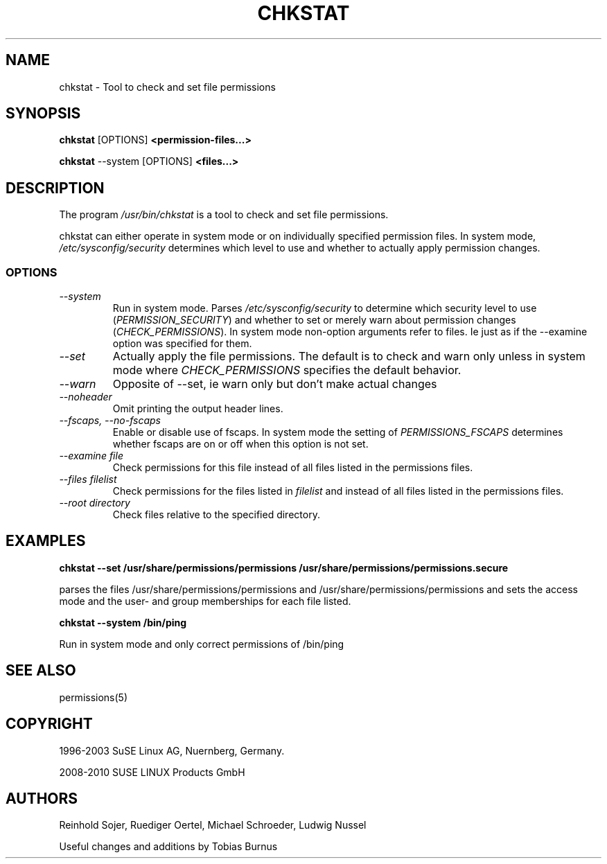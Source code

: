 .\"
.\" SUSE man page for chkstat
.\"
.\" Author: Ruediger Oertel
.\"
.TH CHKSTAT 8 "2010-11-09" "SUSE Linux" "Tool to check and set file permissions"
.\"
.UC 8
.SH NAME
.\"
chkstat \- Tool to check and set file permissions
.SH SYNOPSIS
.\"
.B chkstat
.RB [OPTIONS]
.B <permission-files...>

.B chkstat
.RB \-\-system
.RB [OPTIONS]
.B <files...>
.\"
.SH DESCRIPTION
The program
.I /usr/bin/chkstat
is a tool to check and set file permissions.
.PP
chkstat can either operate in system mode or on individually
specified permission files. In system mode, \fI/etc/sysconfig/security\fR
determines which level to use and whether to actually apply
permission changes.
.PP
.\"
.SS OPTIONS
.TP
.IR \-\-system
Run in system mode. Parses \fI/etc/sysconfig/security\fR to
determine which security level to use (\fIPERMISSION_SECURITY\fR)
and whether to set or merely warn about permission changes
(\fICHECK_PERMISSIONS\fR). In system mode non-option arguments refer
to files. Ie just as if the \-\-examine option was specified for them.
.TP
.IR \-\-set
Actually apply the file permissions. The default is to check and
warn only unless in system mode where \fICHECK_PERMISSIONS\fR
specifies the default behavior.
.TP
.IR \-\-warn
Opposite of --set, ie warn only but don't make actual changes
.TP
.IR \-\-noheader
Omit printing the output header lines.
.TP
.IR \-\-fscaps,\ \-\-no\-fscaps
Enable or disable use of fscaps. In system mode the setting of
\fIPERMISSIONS_FSCAPS\fR determines whether fscaps are on or off when this
option is not set.
.TP
.IR \-\-examine\ file
Check permissions for this file instead of all files listed in the permissions files.
.TP
.IR \-\-files\ filelist
Check permissions for the files listed in
.IR filelist
and instead of all files listed in the permissions files.
.TP
.IR \-\-root\ directory
Check files relative to the specified directory.
.PP
.SH EXAMPLES
.PP
.B chkstat --set /usr/share/permissions/permissions /usr/share/permissions/permissions.secure
.PP
parses the files /usr/share/permissions/permissions and
/usr/share/permissions/permissions and sets the
access mode and the user- and group memberships for each file listed.
.PP
.B chkstat --system /bin/ping
.PP
Run in system mode and only correct permissions of /bin/ping
.
.SH "SEE ALSO"
.sp
permissions(5)
.
.SH COPYRIGHT
1996-2003 SuSE Linux AG, Nuernberg, Germany.

2008-2010 SUSE LINUX Products GmbH
.SH AUTHORS
Reinhold Sojer, Ruediger Oertel, Michael Schroeder, Ludwig Nussel
.PP
Useful changes and additions by Tobias Burnus

